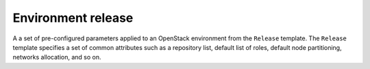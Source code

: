 .. environment-release:

.. index:: environment, release, Fuel, MOS, MOM, MCP

Environment release
-------------------

A a set of pre-configured parameters applied to an OpenStack environment
from the ``Release`` template.
The ``Release`` template specifies a set of common attributes such as a
repository list, default list of roles, default node partitioning, networks
allocation, and so on.